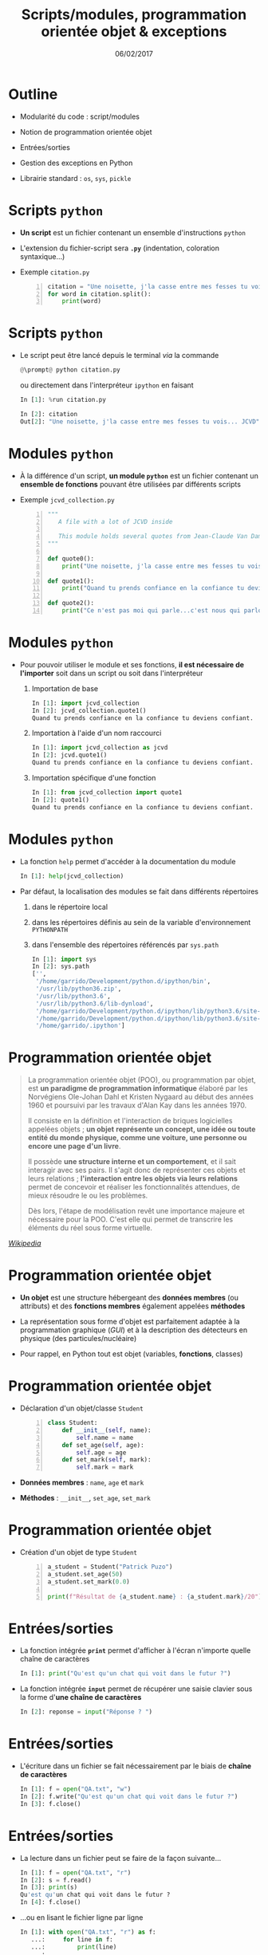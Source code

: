 #+TITLE:  Scripts/modules, programmation orientée objet & exceptions
#+AUTHOR: Xavier Garrido
#+DATE:   06/02/2017
#+OPTIONS: toc:nil ^:{} author:nil
#+STARTUP:     beamer
#+LATEX_CLASS: python-slide

* Outline
:PROPERTIES:
:BEAMER_ENV: fullframe
:END:

- Modularité du code : script/modules

- Notion de programmation orientée objet

- Entrées/sorties

- Gestion des exceptions en Python

- Librairie standard : =os=, =sys=, =pickle=

* COMMENT Scripts/modules

#+ATTR_BEAMER: :overlay +-
- Jusqu'à présent l'ensemble des commandes ou blocs d'instructions ont été tapé
  et testé directement dans l'interpréteur =ipython=

  - @@beamer:\color{green}\faThumbsUp@@ :: @@beamer:\color{green}@@ permet de
       tester en intéractif le code et sa validité
  - @@beamer:\color{red}\faThumbsDown@@ :: @@beamer:\color{red}@@ rend difficile
       la réutilisation et la modification du code

- Plus la problématique deviendra compliquée, plus le besoin d'écrire du code
  dans un ou des fichiers, *scripts ou modules*, deviendra pertinente (test,
  maintenance, lecture du code...)

* Scripts =python=

- *Un script* est un fichier contenant un ensemble d'instructions =python=

- L'extension du fichier-script sera *=.py=* (indentation, coloration syntaxique...)

- Exemple =citation.py=
 #+BEGIN_SRC python -n
   citation = "Une noisette, j'la casse entre mes fesses tu vois... JCVD"
   for word in citation.split():
       print(word)
 #+END_SRC

* Scripts =python=

- Le script peut être lancé depuis le terminal /via/ la commande
  #+BEGIN_SRC python
    @\prompt@ python citation.py
  #+END_SRC

  ou directement dans l'interpréteur =ipython= en faisant
  #+BEGIN_SRC python
    In [1]: %run citation.py

    In [2]: citation
    Out[2]: "Une noisette, j'la casse entre mes fesses tu vois... JCVD"
  #+END_SRC

* Modules =python=

- À la différence d'un script, *un module =python=* est un fichier contenant un *ensemble de fonctions*
  pouvant être utilisées par différents scripts

- Exemple =jcvd_collection.py=
  #+BEGIN_SRC python -n :tangle /tmp/jcvd_collection.py
    """
       A file with a lot of JCVD inside

       This module holds several quotes from Jean-Claude Van Damme
    """

    def quote0():
        print("Une noisette, j'la casse entre mes fesses tu vois...")

    def quote1():
        print("Quand tu prends confiance en la confiance tu deviens confiant.")

    def quote2():
        print("Ce n'est pas moi qui parle...c'est nous qui parlons.")
  #+END_SRC

* Modules =python=

- Pour pouvoir utiliser le module et ses fonctions, *il est nécessaire de l'importer* soit dans un
  script ou soit dans l'interpréteur
  #+ATTR_BEAMER: :overlay +-
  1) Importation de base
     #+BEGIN_SRC python
       In [1]: import jcvd_collection
       In [2]: jcvd_collection.quote1()
       Quand tu prends confiance en la confiance tu deviens confiant.
     #+END_SRC

  2) Importation à l'aide d'un nom raccourci
     #+BEGIN_SRC python
       In [1]: import jcvd_collection as jcvd
       In [2]: jcvd.quote1()
       Quand tu prends confiance en la confiance tu deviens confiant.
     #+END_SRC

  3) Importation spécifique d'une fonction
     #+BEGIN_SRC python
       In [1]: from jcvd_collection import quote1
       In [2]: quote1()
       Quand tu prends confiance en la confiance tu deviens confiant.
     #+END_SRC

* COMMENT Modules =python=

#+BEGIN_REMARK
Lors de l'importation, le module est mis _en cache_ et il faut donc le recharger pour que les
modifications soient prises en compte
#+BEGIN_SRC python
  In [1]: import importlib
  In [2]: importlib.reload(jcvd_collection)
#+END_SRC
#+END_REMARK

* Modules =python=

- La fonction =help= permet d'accéder à la documentation du module
  #+BEGIN_SRC python
    In [1]: help(jcvd_collection)
  #+END_SRC

#+BEAMER: \pause

- Par défaut, la localisation des modules se fait dans différents répertoires
  #+ATTR_BEAMER: :overlay +-
  1) dans le répertoire local
  2) dans les répertoires définis au sein de la variable d'environnement
     =PYTHONPATH=
  3) dans l'ensemble des répertoires référencés par =sys.path=
     #+BEGIN_SRC python
       In [1]: import sys
       In [2]: sys.path
       ['',
        '/home/garrido/Development/python.d/ipython/bin',
        '/usr/lib/python36.zip',
        '/usr/lib/python3.6',
        '/usr/lib/python3.6/lib-dynload',
        '/home/garrido/Development/python.d/ipython/lib/python3.6/site-packages',
        '/home/garrido/Development/python.d/ipython/lib/python3.6/site-packages/IPython/extensions',
        '/home/garrido/.ipython']
  #+END_SRC

* COMMENT Script & modules

- Il est possible de faire cohabiter au sein d'un même fichier un script et un
  module

  #+BEGIN_SRC python -n
    def quote0():
        print("Une noisette, j'la casse entre mes fesses tu vois...")

    def quote1():
        print("Quand tu prends confiance en la confiance tu deviens confiant.")

    def quote2():
        print("Ce n'est pas moi qui parle...c'est nous qui parlons.")

    # quote0() sera appelé lors du premier import et à chaque exécution
    quote0()

    if __name__ == "__main__":
        # quote2() ne sera appelé que lors de l'exécution
        quote2()
  #+END_SRC

* COMMENT Script & modules

#+BEGIN_SRC python
  In [1]: import jcvd_collection
  Une noisette, j'la casse entre mes fesses tu vois...

  In [2]: import jcvd_collection

  In [3]: %run jcvd_collection.py
  Une noisette, j'la casse entre mes fesses tu vois...
  Ce n'est pas moi qui parle...c'est nous qui parlons.
#+END_SRC

* Programmation orientée objet

#+BEAMER: \pause
#+BEGIN_QUOTE
La programmation orientée objet (POO), ou programmation par objet, est *un paradigme de programmation
informatique* élaboré par les Norvégiens Ole-Johan Dahl et Kristen Nygaard au début des années 1960
et poursuivi par les travaux d'Alan Kay dans les années 1970.
#+BEAMER: \pause
Il consiste en la définition et l'interaction de briques logicielles appelées objets ; *un objet*
*représente un concept, une idée ou toute entité du monde physique, comme une voiture, une personne
ou encore une page d'un livre*.
#+BEAMER: \pause
Il possède *une structure interne et un comportement*, et il sait interagir avec ses pairs. Il s'agit
donc de représenter ces objets et leurs relations ; *l'interaction entre les objets via leurs
relations* permet de concevoir et réaliser les fonctionnalités attendues, de mieux résoudre le ou les
problèmes.
#+BEAMER: \pause
Dès lors, l'étape de modélisation revêt une importance majeure et nécessaire pour la POO. C'est elle
qui permet de transcrire les éléments du réel sous forme virtuelle.
#+END_QUOTE

#+BEAMER: \hspace{+9cm}
[[https://fr.wikipedia.org/wiki/Programmation_orient%C3%A9e_objet][/Wikipedia/]]

* Programmation orientée objet

#+ATTR_BEAMER: :overlay +-
- *Un objet* est une structure hébergeant des *données membres* (ou attributs) et
  des *fonctions membres* également appelées *méthodes*

- La représentation sous forme d'objet est parfaitement adaptée à la
  programmation graphique (/GUI/) et à la description des détecteurs en physique
  (des particules/nucléaire)

- Pour rappel, en Python tout est objet (variables, *fonctions*, classes)

* Programmation orientée objet

- Déclaration d'un objet/classe =Student=
  #+BEGIN_SRC python -n
    class Student:
        def __init__(self, name):
            self.name = name
        def set_age(self, age):
            self.age = age
        def set_mark(self, mark):
            self.mark = mark
  #+END_SRC

#+BEAMER: \pause

- *Données membres* : =name=, =age= et =mark=

- *Méthodes* : =__init__=, =set_age=, =set_mark=

* Programmation orientée objet

- Création d'un objet de type =Student=
  #+BEGIN_SRC python -n
    a_student = Student("Patrick Puzo")
    a_student.set_age(50)
    a_student.set_mark(0.0)

    print(f"Résultat de {a_student.name} : {a_student.mark}/20")
  #+END_SRC

* Entrées/sorties

- La fonction intégrée *=print=* permet d'afficher à l'écran n'importe quelle chaîne
  de caractères
  #+BEGIN_SRC python
    In [1]: print("Qu'est qu'un chat qui voit dans le futur ?")
  #+END_SRC

#+BEAMER: \pause

- La fonction intégrée *=input=* permet de récupérer une saisie clavier sous la
  forme d'*une chaîne de caractères*
  #+BEGIN_SRC python
    In [2]: reponse = input("Réponse ? ")
  #+END_SRC

* Entrées/sorties

- L'écriture dans un fichier se fait nécessairement par le biais de *chaîne de caractères*
  #+BEGIN_SRC python
    In [1]: f = open("QA.txt", "w")
    In [2]: f.write("Qu'est qu'un chat qui voit dans le futur ?")
    In [3]: f.close()
  #+END_SRC

* Entrées/sorties

- La lecture dans un fichier peut se faire de la façon suivante...
  #+BEGIN_SRC python
    In [1]: f = open("QA.txt", "r")
    In [2]: s = f.read()
    In [3]: print(s)
    Qu'est qu'un chat qui voit dans le futur ?
    In [4]: f.close()
  #+END_SRC

#+BEAMER: \pause

- ...ou en lisant le fichier ligne par ligne
  #+BEGIN_SRC python
    In [1]: with open("QA.txt", "r") as f:
       ...:     for line in f:
       ...:         print(line)
       ...:
  #+END_SRC

  L'instruction =with= assure que le fichier sera fermé quoiqu'il advienne
  notamment si une exception est levée

* Gestion des exceptions en Python

#+ATTR_BEAMER: :overlay +-
- Les exceptions sont la conséquence d'erreurs fonctionnelles
  - erreur lors d'un résultat indéfini
     #+BEGIN_SRC python
       In [1]: 0/0
       ---------------------------------------------------------------------------
       ZeroDivisionError                         Traceback (most recent call last)
       <ipython-input-1-6549dea6d1ae> in <module>()
       ----> 1 0/0

       ZeroDivisionError: division by zero
     #+END_SRC

  - erreur typographique dans le nom d'une fonction
     #+BEGIN_SRC python
       In [1]: import jcvd_collection
       In [2]: quot1()
       ---------------------------------------------------------------------------
       NameError                                 Traceback (most recent call last)
       <ipython-input-4-2459ec87cda3> in <module>()
       ----> 1 quot1()

       NameError: name 'quot1' is not defined
     #+END_SRC

* Gestion des exceptions en Python

- Pour "attraper" les exceptions avant qu'elles ne causent l'arrêt du programme,
  on utilise les instructions *=try/except=*
  #+BEGIN_SRC python
    In [1]: while True:
       ...:     try:
       ...:         x = int(input("Veuillez saisir un nombre: "))
       ...:         break
       ...:     except ValueError:
       ...:         print("Je crois avoir demandé un nombre !")
       ...:
    Veuillez saisir un nombre: a
    Je crois avoir demandé un nombre !
    Veuillez saisir un nombre: 11
  #+END_SRC

* Gestion des exceptions en Python

- Pour "lever" une exception, on utilise l'instruction *=raise=*...
  #+BEGIN_SRC python
    In [1]: def achilles_arrow(x):
       ...:    if abs(x - 1) < 1e-3:
       ...:        raise StopIteration
       ...:    x = 1 - (1-x)/2.
       ...:    return x
       ...:
  #+END_SRC

  #+BEAMER:\pause
- ... pour mieux pouvoir la récupérer dans un second bloc
  #+BEGIN_SRC python
    In [18]: x = 0
    In [19]: while True:
        ...:     try:
        ...:         x = achilles_arrow(x)
        ...:     except StopIteration:
        ...:         break
        ...:

    In [20]: x
    Out[20]: 0.9990234375
  #+END_SRC


* Librairie standard
#+BEAMER: \framesubtitle{Module \texttt{os} : interaction avec le système d'exploitation}

- Importation du module =os=
  #+BEGIN_SRC python
    In [1]: import os
  #+END_SRC

- Récupérer le nom du répertoire courant
  #+BEGIN_SRC python
    In [1]: os.getcwd()
  #+END_SRC

- Lister les fichiers présents dans le répertoire courant
  #+BEGIN_SRC python
    In [1]: os.listdir(os.curdir)
  #+END_SRC

* Librairie standard
#+BEAMER: \framesubtitle{Module \texttt{os} : interaction avec le système d'exploitation}

- Créer un répertoire
  #+BEGIN_SRC python
    In [1]: os.mkdir("junkdir")

    In [2]: "junkdir" in os.listdir(os.curdir)
    Out[2]: True
  #+END_SRC

- Renommer et supprimer un répertoire
  #+BEGIN_SRC python
    In [1]: os.rename("junkdir", "foodir")

    In [2]: os.rmdir("foodir")
    In [3]: "foodir" in os.listdir(os.curdir)
    Out[3]: False
  #+END_SRC

- Supprimer un fichier
  #+BEGIN_SRC python
    In [1]: os.remove("junk.txt")
  #+END_SRC

* Librairie standard
#+BEAMER: \framesubtitle{Module \texttt{os} : Manipulation des chemins d'accès avec \texttt{os.path}}

#+BEGIN_SRC python
  In [1]: %mkdir /tmp/python.d
  In [2]: cd /tmp/python.d

  In [3]: fp = open("junk.txt", "w"); fp.close()

  In [4]: a = os.path.abspath("junk.txt")

  In [5]: a
  Out[5]: '/tmp/python.d/junk.txt'

  In [6]: os.path.split(a)
  Out[6]: ('/tmp/python.d', 'junk.txt')

  In [7]: os.path.dirname(a)
  Out[7]: '/tmp/python.d'

  In [8]: os.path.basename(a)
  Out[8]: 'junk.txt'

  In [9]: os.path.splitext(os.path.basename(a))
  Out[9]: ('junk', '.txt')
#+END_SRC

* Librairie standard
#+BEAMER: \framesubtitle{Module \texttt{os} : Manipulation des chemins d'accès avec \texttt{os.path}}

#+BEGIN_SRC python
  In [10]: os.path.exists("junk.txt")
  Out[10]: True

  In [11]: os.path.isfile("junk.txt")
  Out[11]: True

  In [12]: os.path.isdir("junk.txt")
  Out[12]: False

  In [13]: os.path.expanduser("~/local")
  Out[13]: '/home/jcvd/local'

  In [14]: os.path.join(os.path.expanduser("~"), "local", "bin")
  Out[14]: '/home/jcvd/local/bin'
#+END_SRC

* Librairie standard
#+BEAMER: \framesubtitle{Module \texttt{os} : Parcourir un répertoire avec \texttt{os.walk}}

#+BEGIN_SRC python
  In [1]: for i in range(4):
     ...:     open("junk" + str(i) + ".txt", "w")

  In [2]: for dirpath, dirnames, filenames in os.walk(os.curdir):
     ...:     for f in filenames:
     ...:         print(os.path.abspath(f))
  /tmp/python.d/junk3.txt
  /tmp/python.d/junk2.txt
  /tmp/python.d/junk1.txt
  /tmp/python.d/junk0.txt
  /tmp/python.d/junk.txt

  In [3]: import glob
  In [4]: for f in glob.glob("*.txt"):
     ...:     os.remove(f)
#+END_SRC

* Librairie standard
#+BEAMER: \framesubtitle{Module \texttt{os} : Exécuter une commande système}

#+BEGIN_SRC python
  In [1]: os.system("ls")
#+END_SRC

#+BEGIN_REMARK
Pour intéragir /via/ des commandes systèmes, on priviligiera toutefois
[[http://amoffat.github.io/sh/][le module =sh=]] qui, en plus d'être plus
complet, fournit des outils pour récupérer le résultat de la commande, les
éventuelles erreurs, le code erreur.
#+END_REMARK

* Librairie standard
#+BEAMER: \framesubtitle{Module \texttt{sys} : Information système}

#+BEGIN_SRC python
  In [1]: import sys

  In [2]: sys.platform
  Out[2]: 'linux'

  In [3]: print(sys.version)
  3.6.0 (default, Jan 16 2017, 12:12:55)
  [GCC 6.3.1 20170109]
#+END_SRC

* Librairie standard
#+BEAMER: \framesubtitle{Sérialisation d'objets : \texttt{pickle}}

#+BEGIN_SRC python
In [1]: import pickle

In [2]: l = [1, None, "Stan"]

In [3]: pickle.dump(l, open("test.pkl", "wb"))

In [4]: pickle.load(open("test.pkl", "rb"))
Out[4]: [1, None, "Stan"]
#+END_SRC
